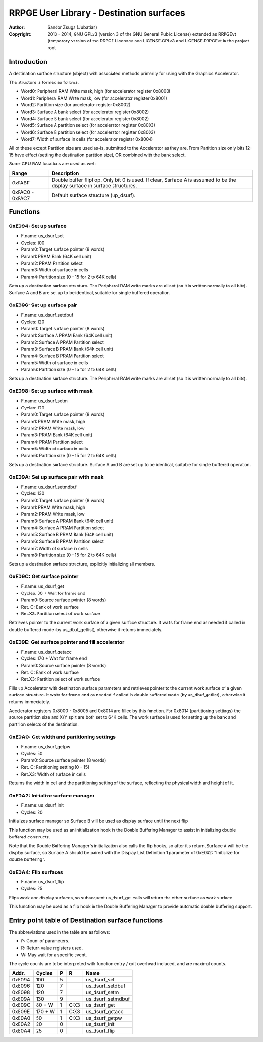 
RRPGE User Library - Destination surfaces
==============================================================================

:Author:    Sandor Zsuga (Jubatian)
:Copyright: 2013 - 2014, GNU GPLv3 (version 3 of the GNU General Public
            License) extended as RRPGEvt (temporary version of the RRPGE
            License): see LICENSE.GPLv3 and LICENSE.RRPGEvt in the project
            root.




Introduction
------------------------------------------------------------------------------


A destination surface structure (object) with associated methods primarily for
using with the Graphics Accelerator.

The structure is formed as follows:

- Word0: Peripheral RAM Write mask, high (for accelerator register 0x8000)
- Word1: Peripheral RAM Write mask, low (for accelerator register 0x8001)
- Word2: Partition size (for accelerator register 0x8002)
- Word3: Surface A bank select (for accelerator register 0x8002)
- Word4: Surface B bank select (for accelerator register 0x8002)
- Word5: Surface A partition select (for accelerator register 0x8003)
- Word6: Surface B partition select (for accelerator register 0x8003)
- Word7: Width of surface in cells (for accelerator register 0x8004)

All of these except Partition size are used as-is, submitted to the
Accelerator as they are. From Partition size only bits 12-15 have effect
(setting the destination partition size), OR combined with the bank select.

Some CPU RAM locations are used as well:

+--------+-------------------------------------------------------------------+
| Range  | Description                                                       |
+========+===================================================================+
| 0xFABF | Double buffer flipflop. Only bit 0 is used. If clear, Surface A   |
|        | is assumed to be the display surface in surface structures.       |
+--------+-------------------------------------------------------------------+
| 0xFAC0 |                                                                   |
| \-     | Default surface structure (up_dsurf).                             |
| 0xFAC7 |                                                                   |
+--------+-------------------------------------------------------------------+




Functions
------------------------------------------------------------------------------


0xE094: Set up surface
^^^^^^^^^^^^^^^^^^^^^^^^^^^^^^^^^^^^^^^^^^^^^^^^^^

- F.name: us_dsurf_set
- Cycles: 100
- Param0: Target surface pointer (8 words)
- Param1: PRAM Bank (64K cell unit)
- Param2: PRAM Partition select
- Param3: Width of surface in cells
- Param4: Partition size (0 - 15 for 2 to 64K cells)

Sets up a destination surface structure. The Peripheral RAM write masks are
all set (so it is written normally to all bits). Surface A and B are set up to
be identical, suitable for single buffered operation.


0xE096: Set up surface pair
^^^^^^^^^^^^^^^^^^^^^^^^^^^^^^^^^^^^^^^^^^^^^^^^^^

- F.name: us_dsurf_setdbuf
- Cycles: 120
- Param0: Target surface pointer (8 words)
- Param1: Surface A PRAM Bank (64K cell unit)
- Param2: Surface A PRAM Partition select
- Param3: Surface B PRAM Bank (64K cell unit)
- Param4: Surface B PRAM Partition select
- Param5: Width of surface in cells
- Param6: Partition size (0 - 15 for 2 to 64K cells)

Sets up a destination surface structure. The Peripheral RAM write masks are
all set (so it is written normally to all bits).


0xE098: Set up surface with mask
^^^^^^^^^^^^^^^^^^^^^^^^^^^^^^^^^^^^^^^^^^^^^^^^^^

- F.name: us_dsurf_setm
- Cycles: 120
- Param0: Target surface pointer (8 words)
- Param1: PRAM Write mask, high
- Param2: PRAM Write mask, low
- Param3: PRAM Bank (64K cell unit)
- Param4: PRAM Partition select
- Param5: Width of surface in cells
- Param6: Partition size (0 - 15 for 2 to 64K cells)

Sets up a destination surface structure. Surface A and B are set up to be
identical, suitable for single buffered operation.


0xE09A: Set up surface pair with mask
^^^^^^^^^^^^^^^^^^^^^^^^^^^^^^^^^^^^^^^^^^^^^^^^^^

- F.name: us_dsurf_setmdbuf
- Cycles: 130
- Param0: Target surface pointer (8 words)
- Param1: PRAM Write mask, high
- Param2: PRAM Write mask, low
- Param3: Surface A PRAM Bank (64K cell unit)
- Param4: Surface A PRAM Partition select
- Param5: Surface B PRAM Bank (64K cell unit)
- Param6: Surface B PRAM Partition select
- Param7: Width of surface in cells
- Param8: Partition size (0 - 15 for 2 to 64K cells)

Sets up a destination surface structure, explicitly initializing all members.


0xE09C: Get surface pointer
^^^^^^^^^^^^^^^^^^^^^^^^^^^^^^^^^^^^^^^^^^^^^^^^^^

- F.name: us_dsurf_get
- Cycles: 80 + Wait for frame end
- Param0: Source surface pointer (8 words)
- Ret. C: Bank of work surface
- Ret.X3: Partition select of work surface

Retrieves pointer to the current work surface of a given surface structure. It
waits for frame end as needed if called in double buffered mode (by
us_dbuf_getlist), otherwise it returns immediately.


0xE09E: Get surface pointer and fill accelerator
^^^^^^^^^^^^^^^^^^^^^^^^^^^^^^^^^^^^^^^^^^^^^^^^^^

- F.name: us_dsurf_getacc
- Cycles: 170 + Wait for frame end
- Param0: Source surface pointer (8 words)
- Ret. C: Bank of work surface
- Ret.X3: Partition select of work surface

Fills up Accelerator with destination surface parameters and retrieves pointer
to the current work surface of a given surface structure. It waits for frame
end as needed if called in double buffered mode (by us_dbuf_getlist),
otherwise it returns immediately.

Accelerator registers 0x8000 - 0x8005 and 0x8014 are filled by this function.
For 0x8014 (partitioning settings) the source partition size and X/Y split are
both set to 64K cells. The work surface is used for setting up the bank and
partition selects of the destination.


0xE0A0: Get width and partitioning settings
^^^^^^^^^^^^^^^^^^^^^^^^^^^^^^^^^^^^^^^^^^^^^^^^^^

- F.name: us_dsurf_getpw
- Cycles: 50
- Param0: Source surface pointer (8 words)
- Ret. C: Partitioning setting (0 - 15)
- Ret.X3: Width of surface in cells

Returns the width in cell and the partitioning setting of the surface,
reflecting the physical width and height of it.


0xE0A2: Initialize surface manager
^^^^^^^^^^^^^^^^^^^^^^^^^^^^^^^^^^^^^^^^^^^^^^^^^^

- F.name: us_dsurf_init
- Cycles: 20

Initializes surface manager so Surface B will be used as display surface until
the next flip.

This function may be used as an initialization hook in the Double Buffering
Manager to assist in initializing double buffered constructs.

Note that the Double Buffering Manager's initialization also calls the flip
hooks, so after it's return, Surface A will be the display surface, so
Surface A should be paired with the Display List Definition 1 parameter of
0xE042: "Initialize for double buffering".


0xE0A4: Flip surfaces
^^^^^^^^^^^^^^^^^^^^^^^^^^^^^^^^^^^^^^^^^^^^^^^^^^

- F.name: us_dsurf_flip
- Cycles: 25

Flips work and display surfaces, so subsequent us_dsurf_get calls will return
the other surface as work surface.

This function may be used as a flip hook in the Double Buffering Manager to
provide automatic double buffering support.




Entry point table of Destination surface functions
------------------------------------------------------------------------------


The abbreviations used in the table are as follows:

- P: Count of parameters.
- R: Return value registers used.
- W: May wait for a specific event.

The cycle counts are to be interpreted with function entry / exit overhead
included, and are maximal counts.

+--------+---------------+---+------+----------------------------------------+
| Addr.  | Cycles        | P |   R  | Name                                   |
+========+===============+===+======+========================================+
| 0xE094 |           100 | 5 |      | us_dsurf_set                           |
+--------+---------------+---+------+----------------------------------------+
| 0xE096 |           120 | 7 |      | us_dsurf_setdbuf                       |
+--------+---------------+---+------+----------------------------------------+
| 0xE098 |           120 | 7 |      | us_dsurf_setm                          |
+--------+---------------+---+------+----------------------------------------+
| 0xE09A |           130 | 9 |      | us_dsurf_setmdbuf                      |
+--------+---------------+---+------+----------------------------------------+
| 0xE09C |        80 + W | 1 | C:X3 | us_dsurf_get                           |
+--------+---------------+---+------+----------------------------------------+
| 0xE09E |       170 + W | 1 | C:X3 | us_dsurf_getacc                        |
+--------+---------------+---+------+----------------------------------------+
| 0xE0A0 |            50 | 1 | C:X3 | us_dsurf_getpw                         |
+--------+---------------+---+------+----------------------------------------+
| 0xE0A2 |            20 | 0 |      | us_dsurf_init                          |
+--------+---------------+---+------+----------------------------------------+
| 0xE0A4 |            25 | 0 |      | us_dsurf_flip                          |
+--------+---------------+---+------+----------------------------------------+
